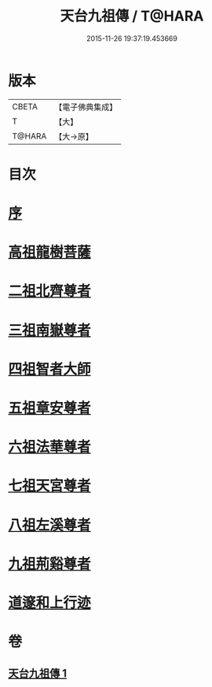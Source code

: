 #+TITLE: 天台九祖傳 / T@HARA
#+DATE: 2015-11-26 19:37:19.453669
* 版本
 |     CBETA|【電子佛典集成】|
 |         T|【大】     |
 |    T@HARA|【大→原】   |

* 目次
* [[file:KR6r0068_001.txt::001-0097a20][序]]
* [[file:KR6r0068_001.txt::0097b6][高祖龍樹菩薩]]
* [[file:KR6r0068_001.txt::0098b21][二祖北齊尊者]]
* [[file:KR6r0068_001.txt::0098c4][三祖南嶽尊者]]
* [[file:KR6r0068_001.txt::0100a7][四祖智者大師]]
* [[file:KR6r0068_001.txt::0100c16][五祖章安尊者]]
* [[file:KR6r0068_001.txt::0101c24][六祖法華尊者]]
* [[file:KR6r0068_001.txt::0102a3][七祖天宮尊者]]
* [[file:KR6r0068_001.txt::0102a12][八祖左溪尊者]]
* [[file:KR6r0068_001.txt::0102c6][九祖荊谿尊者]]
* [[file:KR6r0068_001.txt::0103b28][道邃和上行迹]]
* 卷
** [[file:KR6r0068_001.txt][天台九祖傳 1]]
